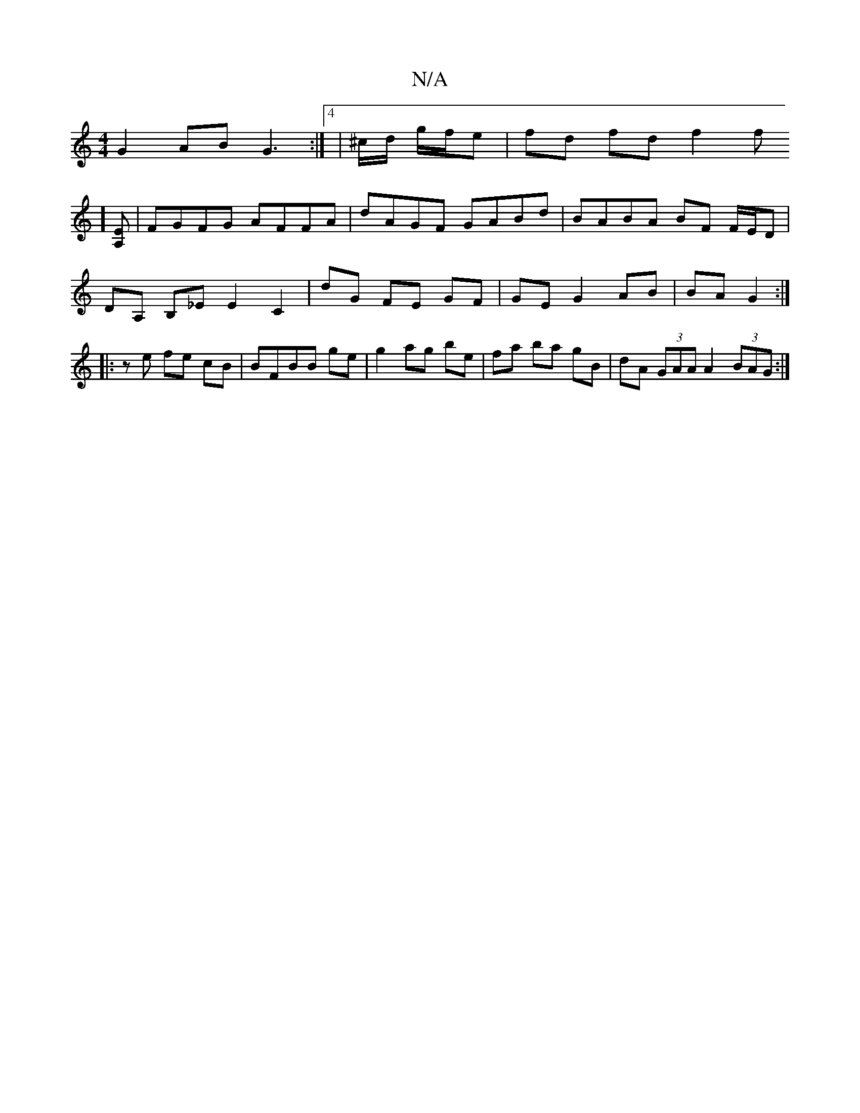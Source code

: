 X:1
T:N/A
M:4/4
R:N/A
K:Cmajor
2 G2 AB G3:|4 | ^c/d/ g/f/e | fd fd f2 f!trm4] [EA,] | FGFG AFFA | dAGF GABd | BABA BF F/E/D| DA, B,_E E2C2|
dG FE GF|GE G2 AB|BA G2:| 
|:ze fe cB|
BFBB ge|g2 ag be|fa ba gB|
dA (3GAA A2 (3BAG:| 

(3E